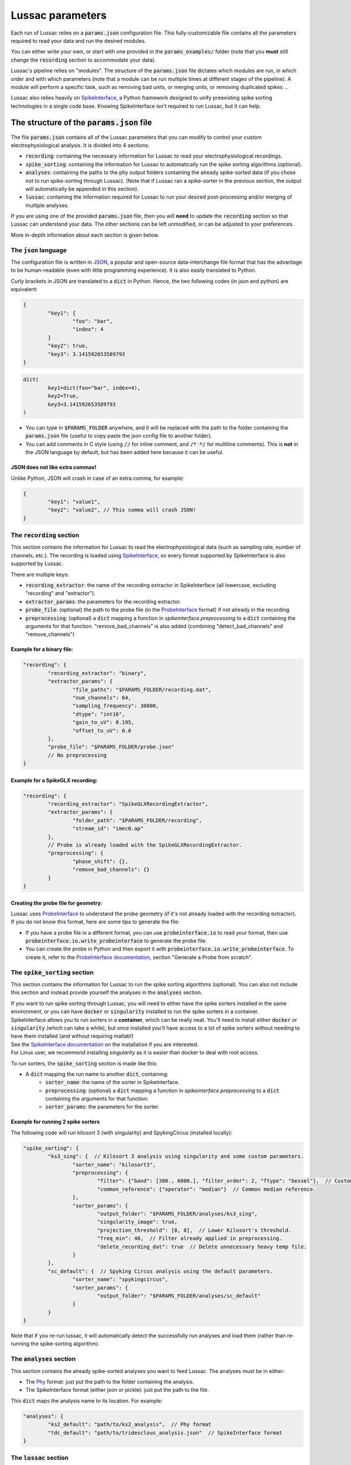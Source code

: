 Lussac parameters
=================

Each run of Lussac relies on a :code:`params.json` configuration file. This fully-customizable file contains all the parameters required to read your data and run the desired modules.

You can either write your own, or start with one provided in the :code:`params_examples/` folder (note that you **must** still change the :code:`recording` section to accommodate your data).

Lussac's pipeline relies on "modules". The structure of the :code:`params.json` file dictates which modules are run, in which order and with which parameters (note that a module can be run multiple times at different stages of the pipeline).
A module will perform a specific task, such as removing bad units, or merging units, or removing duplicated spikes ...

Lussac also relies heavily on `SpikeInterface <https://github.com/SpikeInterface/spikeinterface>`_, a Python framework designed to unify preexisting spike sorting technologies in a single code base. Knowing SpikeInterface isn't required to run Lussac, but it can help.


The structure of the :code:`params.json` file
---------------------------------------------

The file :code:`params.json` contains all of the Lussac parameters that you can modify to control your custom electrophysiological analysis. It is divided into 4 sections:

- :code:`recording`: containing the necessary information for Lussac to read your electrophysiological recordings.
- :code:`spike_sorting`: containing the information for Lussac to automatically run the spike sorting algorithms (optional).
- :code:`analyses`: containing the paths to the phy output folders containing the already spike-sorted data (if you chose not to run spike-sorting through Lussac). (Note that if Lussac ran a spike-sorter in the previous section, the output will automatically be appended in this section).
- :code:`lussac`: containing the information required for Lussac to run your desired post-processing and/or merging of multiple analyses.

If you are using one of the provided :code:`params.json` file, then you will **need** to update the :code:`recording` section so that Lussac can understand your data. The other sections can be left unmodified, or can be adjusted to your preferences.

More in-depth information about each section is given below.


The :code:`json` language
^^^^^^^^^^^^^^^^^^^^^^^^^

The configuration file is written in `JSON <https://en.wikipedia.org/wiki/JSON>`_, a popular and open-source data-interchange file format that has the advantage to be human-readable (even with little programming experience). It is also easily translated to Python.

Curly brackets in JSON are translated to a :code:`dict` in Python. Hence, the two following codes (in json and python) are equivalent:

.. code-block:: json

	{
		"key1": {
			"foo": "bar",
			"index": 4
		}
		"key2": true,
		"key3": 3.141592653589793
	}

.. code-block:: python

	dict(
		key1=dict(foo="bar", index=4),
		key2=True,
		key3=3.141592653589793
	)

- You can type in :code:`$PARAMS_FOLDER` anywhere, and it will be replaced with the path to the folder containing the :code:`params.json` file (useful to copy paste the json config file to another folder).
- You can add comments in C style (using :code:`//` for inline comment, and :code:`/* */` for multiline comments). This is **not** in the JSON language by default, but has been added here because it can be useful.

JSON does not like extra commas!
""""""""""""""""""""""""""""""""

Unlike Python, JSON will crash in case of an extra comma, for example:

.. code-block:: json

	{
		"key1": "value1",
		"key2": "value2", // This comma will crash JSON!
	}


The :code:`recording` section
^^^^^^^^^^^^^^^^^^^^^^^^^^^^^

This section contains the information for Lussac to read the electrophysiological data (such as sampling rate, number of channels, etc.). The recording is loaded using `SpikeInterface <https://github.com/SpikeInterface/spikeinterface>`_, so every format supported by SpikeInterface is also supported by Lussac.

There are multiple keys:

- :code:`recording_extractor`: the name of the recording extractor in SpikeInterface (all lowercase, excluding "recording" and "extractor").
- :code:`extractor_params`: the parameters for the recording extractor.
- :code:`probe_file`: (optional) the path to the probe file (in the `ProbeInterface <https://github.com/SpikeInterface/probeinterface>`_ format) if not already in the recording.
- :code:`preprocessing`: (optional) a :code:`dict` mapping a function in `spikeinterface.preprocessing` to a :code:`dict` containing the arguments for that function. "remove_bad_channels" is also added (combining "detect_bad_channels" and "remove_channels")

Example for a binary file:
""""""""""""""""""""""""""

.. code-block:: json

	"recording": {
		"recording_extractor": "binary",
		"extractor_params": {
			"file_paths": "$PARAMS_FOLDER/recording.dat",
			"num_channels": 64,
			"sampling_frequency": 30000,
			"dtype": "int16",
			"gain_to_uV": 0.195,
			"offset_to_uV": 0.0
		},
		"probe_file": "$PARAMS_FOLDER/probe.json"
		// No preprocessing
	}

Example for a SpikeGLX recording:
"""""""""""""""""""""""""""""""""

.. code-block:: json

	"recording": {
		"recording_extractor": "SpikeGLXRecordingExtractor",
		"extractor_params": {
			"folder_path": "$PARAMS_FOLDER/recording",
			"stream_id": "imec0.ap"
		},
		// Probe is already loaded with the SpikeGLXRecordingExtractor.
		"preprocessing": {
			"phase_shift": {},
			"remove_bad_channels": {}
		}
	}

Creating the probe file for geometry:
"""""""""""""""""""""""""""""""""""""

| Lussac uses `ProbeInterface <https://github.com/SpikeInterface/probeinterface>`_ to understand the probe geometry (if it's not already loaded with the recording extractor).
| If you do not know this format, here are some tips to generate the file:

- If you have a probe file in a different format, you can use :code:`probeinterface.io` to read your format, then use :code:`probeinterface.io.write_probeinterface` to generate the probe file.
- You can create the probe in Python and then export it with :code:`probeinterface.io.write_probeinterface`. To create it, refer to the `ProbeInterface documentation <https://probeinterface.readthedocs.io/en/latest/>`_, section "Generate a Probe from scratch".


The :code:`spike_sorting` section
^^^^^^^^^^^^^^^^^^^^^^^^^^^^^^^^^

This section contains the information for Lussac to run the spike sorting algorithms (optional). You can also not include this section and instead provide yourself the analyses in the :code:`analyses` section.

| If you want to run spike sorting through Lussac, you will need to either have the spike sorters installed in the same environment, or you can have :code:`docker` or :code:`singularity` installed to run the spike sorters in a container.
| SpikeInterface allows you to run sorters in a **container**, which can be really neat. You'll need to install either :code:`docker` or :code:`singularity` (which can take a while), but once installed you'll have access to a lot of spike sorters without needing to have them installed (and without requiring matlab!)
| See the `SpikeInterface documentation <https://spikeinterface.readthedocs.io/en/latest/modules/sorters.html#running-sorters-in-docker-singularity-containers>`_ on the installation if you are interested.
| For Linux user, we recommend installing `singularity` as it is easier than docker to deal with root access.

To run sorters, the :code:`spike_sorting` section is made like this:

- A :code:`dict` mapping the run name to another :code:`dict`, containing:
	- :code:`sorter_name`: the name of the sorter in SpikeInterface.
	- :code:`preprocessing`: (optional) a :code:`dict` mapping a function in `spikeinterface.preprocessing` to a :code:`dict` containing the arguments for that function.
	- :code:`sorter_params`: the parameters for the sorter.

Example for running 2 spike sorters
"""""""""""""""""""""""""""""""""""

The following code will run kilosort 3 (with singularity) and SpykingCircus (installed locally):

.. code-block:: json

	"spike_sorting": {
		"ks3_sing": {  // Kilosort 3 analysis using singularity and some custom parameters.
			"sorter_name": "kilosort3",
			"preprocessing": {
				"filter": {"band": [300., 6000.], "filter_order": 2, "ftype": "bessel"},  // Custom bessel filter
				"common_reference": {"operator": "median"}  // Common median reference.
			},
			"sorter_params": {
				"output_folder": "$PARAMS_FOLDER/analyses/ks3_sing",
				"singularity_image": true,
				"projection_threshold": [8, 8],  // Lower Kilosort's threshold.
				"freq_min": 40,  // Filter already applied in preprocessing.
				"delete_recording_dat": true  // Delete unnecessary heavy temp file.
			}
		},
		"sc_default": {  // Spyking Circus analysis using the default parameters.
			"sorter_name": "spykingcircus",
			"sorter_params": {
				"output_folder": "$PARAMS_FOLDER/analyses/sc_default"
			}
		}
	}

Note that if you re-run lussac, it will automatically detect the successfully run analyses and load them (rather than re-running the spike-sorting algorithm).


The :code:`analyses` section
^^^^^^^^^^^^^^^^^^^^^^^^^^^^

This section contains the already spike-sorted analyses you want to feed Lussac. The analyses must be in either:

- The `Phy <https://github.com/cortex-lab/phy>`_ format: just put the path to the folder containing the analysis.
- The SpikeInterface format (either json or pickle): just put the path to the file.

This :code:`dict` maps the analysis name to its location. For example:

.. code-block:: json

	"analyses": {
		"ks2_default": "path/to/ks2_analysis",  // Phy format
		"tdc_default": "path/to/tridesclous_analysis.json"  // SpikeInterface format
	}


The :code:`lussac` section
^^^^^^^^^^^^^^^^^^^^^^^^^^

This section contains all the information needed for Lussac to know what to do with your data (i.e. post-processing and merging of multiple analyses). It is divided into 5 keys:

- :code:`logs_folder`: the path where to store the logs for Lussac (you will be able to inspect what Lussac did in this folder). If the directory doesn't exist, Lussac will create it. If the directory already exists and contains information about a previous run, Lussac will load this information (if a previous run crashed, Lussac will pick up where it left off).
- :code:`tmp_folder`: the path to the temporary directory. To not load everything in memory, Lussac needs to write some information on the disk (preferentially a fast SSD rather than an HDD). The directory will be created by Lussac and removed at the end of the run.
- :code:`si_global_job_kwargs`: some global keyword arguments for SpikeInterface (such as number of jobs, chunking ...). See example below.
- :code:`overwrite_logs`: If :code:`true`, will delete the old logs (if they exist) and start from scratch (i.e. not loading from a previous run).
- :code:`pipeline`: a dictionary containing what modules to run and in which order. See the next section below.


Typical structure for the :code:`lussac` section
""""""""""""""""""""""""""""""""""""""""""""""""

.. code-block:: json

	"lussac": {
		"logs_folder": "$PARAMS_FOLDER/lussac/logs",
		"tmp_folder": "$PARAMS_FOLDER/lussac/tmp",
		"si_global_job_kwargs": {
			"n_jobs": 6,  // Number of threads to use on the CPU. Can be increased or decreased depending on your computer.
			"chunk_duration": "2s",
			"progress_bar": false,
			"verbose": false
		},
		"pipeline": {
			/** "first_module_name": {"category_name": {module_1_params}},
				"second_module_name: {"category_name": {module_2_params}},
			   ...
			*/
		}
	}


Lussac module system
--------------------

Lussac offers several modules to automate the post-processing with high configurability. The user can choose which modules to run in which order, and can configure the parameters to fine-tune how the module runs.

Lussac also offers a way to automatically categorize units in each analysis, which can be used to run a module on a subset of units. A good example is in the cerebellar cortex, where complex spikes are very different from regular spikes and it's useful to categorize them.

The structure for running a module is always the same:

.. code-block:: json

	"module_name": {
		"category1": {
			// Parameters.
		},
		"category2": {
			// Parameters.
		}
	}

The explanation about each module and their parameters are explained <TODO>.

Because a :code:`dict` cannot have the same key multiple times, to run the same module multiple times the keys need to be different. For this reason, you can add at the end of each module name an underscore followed by any number (e.g. :code:`"module_name_2"`).


Lussac category system
^^^^^^^^^^^^^^^^^^^^^^

Units can be categorized using the :code:`units_categorization` module. Once the category has been created, it can be used to run modules on a subset of units.

Two categories exist by default:

- :code:`"all"`: runs the module on all units, regardless of the category.
- :code:`"rest"`: runs the module on all units that don't have a category.

You can also run a module on multiple categories at once by using '+'. For example, :code:`"CS+SS"` will run the module on all units that are categorized either in :code:`CS` or :code:`SS`.
